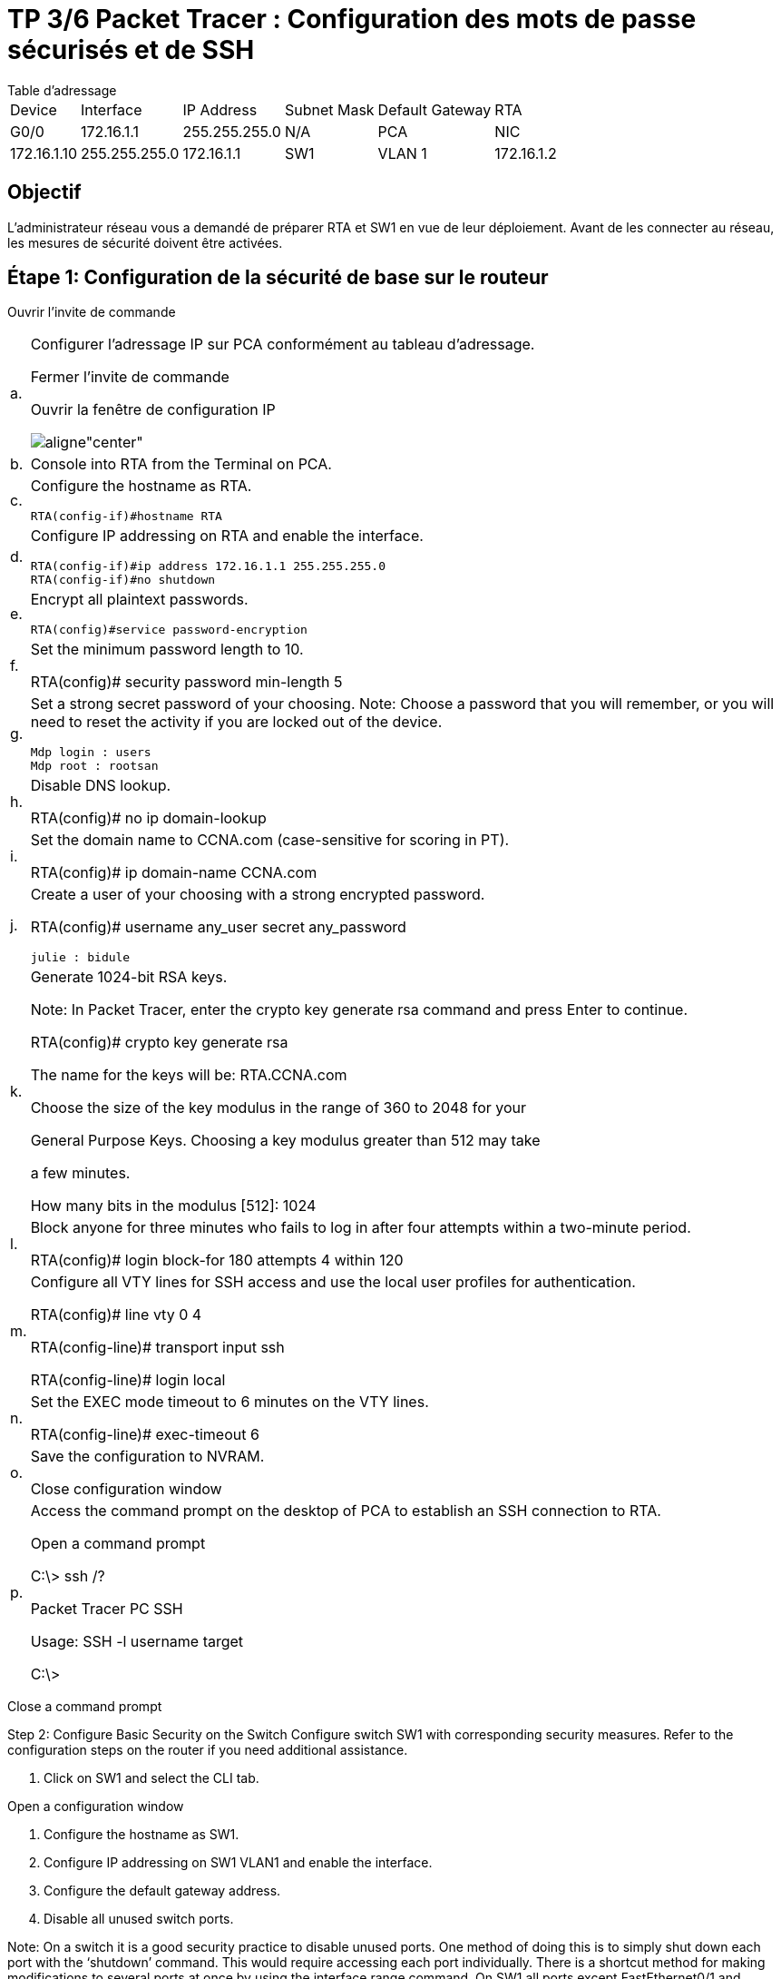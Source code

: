 = TP 3/6 Packet Tracer : Configuration des mots de passe sécurisés et de SSH
:navtitle: Config Mot de passe et SSH

.Table d'adressage
****
[cols="~,~,~,~,~,~"]
|===
| Device | Interface | IP Address   | Subnet Mask   | Default Gateway
| RTA    | G0/0      | 172.16.1.1   | 255.255.255.0 | N/A
| PCA    | NIC       | 172.16.1.10  | 255.255.255.0 | 172.16.1.1
| SW1    | VLAN 1    | 172.16.1.2   | 255.255.255.0 | 172.16.1.1
|===
****
== Objectif

L'administrateur réseau vous a demandé de préparer RTA et SW1 en vue de leur déploiement. Avant de les connecter au réseau, les mesures de sécurité doivent être activées.


== Étape 1: Configuration de la sécurité de base sur le routeur

Ouvrir l'invite de commande

[cols="~,~",frame=none,grid=none]
|===
|a.     a|Configurer l'adressage IP sur PCA conformément au tableau d'adressage.

Fermer l'invite de commande

Ouvrir la fenêtre de configuration IP

image::tssr2023/modules-07/TP/02_3/01.png[aligne"center"]

|b.     | Console into RTA from the Terminal on PCA.

|c.     a|Configure the hostname as RTA.

----
RTA(config-if)#hostname RTA
----


|d.     a|Configure IP addressing on RTA and enable the interface.

----
RTA(config-if)#ip address 172.16.1.1 255.255.255.0 
RTA(config-if)#no shutdown 
----

|e.     a|Encrypt all plaintext passwords.

----
RTA(config)#service password-encryption
----


|f.      a|Set the minimum password length to 10.

RTA(config)# security password min-length 5

|g.     a|Set a strong secret password of your choosing. Note: Choose a password that you will remember, or you will need to reset the activity if you are locked out of the device.


----
Mdp login : users
Mdp root : rootsan
----

|h.     a|Disable DNS lookup.

RTA(config)# no ip domain-lookup

|i.      a|Set the domain name to CCNA.com (case-sensitive for scoring in PT).

RTA(config)# ip domain-name CCNA.com

|j.      a|Create a user of your choosing with a strong encrypted password.

RTA(config)# username any_user secret any_password
----
julie : bidule
----

|k.     a|Generate 1024-bit RSA keys.

Note: In Packet Tracer, enter the crypto key generate rsa command and press Enter to continue.

RTA(config)# crypto key generate rsa

The name for the keys will be: RTA.CCNA.com

Choose the size of the key modulus in the range of 360 to 2048 for your

General Purpose Keys. Choosing a key modulus greater than 512 may take

a few minutes.

 

How many bits in the modulus [512]: 1024

| l.      a|Block anyone for three minutes who fails to log in after four attempts within a two-minute period.

RTA(config)# login block-for 180 attempts 4 within 120

|m.   a|Configure all VTY lines for SSH access and use the local user profiles for authentication.

RTA(config)# line vty 0 4

RTA(config-line)# transport input ssh

RTA(config-line)# login local

|n.     a|Set the EXEC mode timeout to 6 minutes on the VTY lines.

RTA(config-line)# exec-timeout 6

|o.     a|Save the configuration to NVRAM.

Close configuration window

|p.     a|Access the command prompt on the desktop of PCA to establish an SSH connection to RTA.

Open a command prompt

C:\> ssh /?

Packet Tracer PC SSH

Usage: SSH -l username target

C:\>
|===

Close a command prompt

Step 2: Configure Basic Security on the Switch
Configure switch SW1 with corresponding security measures. Refer to the configuration steps on the router if you need additional assistance.

a.     Click on SW1 and select the CLI tab.

Open a configuration window

b.     Configure the hostname as SW1.

c.     Configure IP addressing on SW1 VLAN1 and enable the interface.

d.     Configure the default gateway address.

e.     Disable all unused switch ports.

Note: On a switch it is a good security practice to disable unused ports. One method of doing this is to simply shut down each port with the ‘shutdown’ command. This would require accessing each port individually. There is a shortcut method for making modifications to several ports at once by using the interface range command. On SW1 all ports except FastEthernet0/1 and GigabitEthernet0/1 can be shutdown with the following command:

SW1(config)# interface range F0/2-24, G0/2

SW1(config-if-range)# shutdown

%LINK-5-CHANGED: Interface FastEthernet0/2, changed state to administratively down

 

%LINK-5-CHANGED: Interface FastEthernet0/3, changed state to administratively down

<Output omitted>

%LINK-5-CHANGED: Interface FastEthernet0/24, changed state to administratively down

 

%LINK-5-CHANGED: Interface GigabitEthernet0/2, changed state to administratively down

The command used the port range of 2-24 for the FastEthernet ports and then a single port range of GigabitEthernet0/2.

f.      Encrypt all plaintext passwords.

g.     Set a strong secret password of your choosing.

h.     Disable DNS lookup.

i.      Set the domain name to CCNA.com (case-sensitive for scoring in PT).

j.      Create a user of your choosing with a strong encrypted password.

k.     Generate 1024-bit RSA keys.

l.      Configure all VTY lines for SSH access and use the local user profiles for authentication.

m.   Set the EXEC mode timeout to 6 minutes on all VTY lines.

n.     Save the configuration to NVRAM.

Close a configuration window

End of document